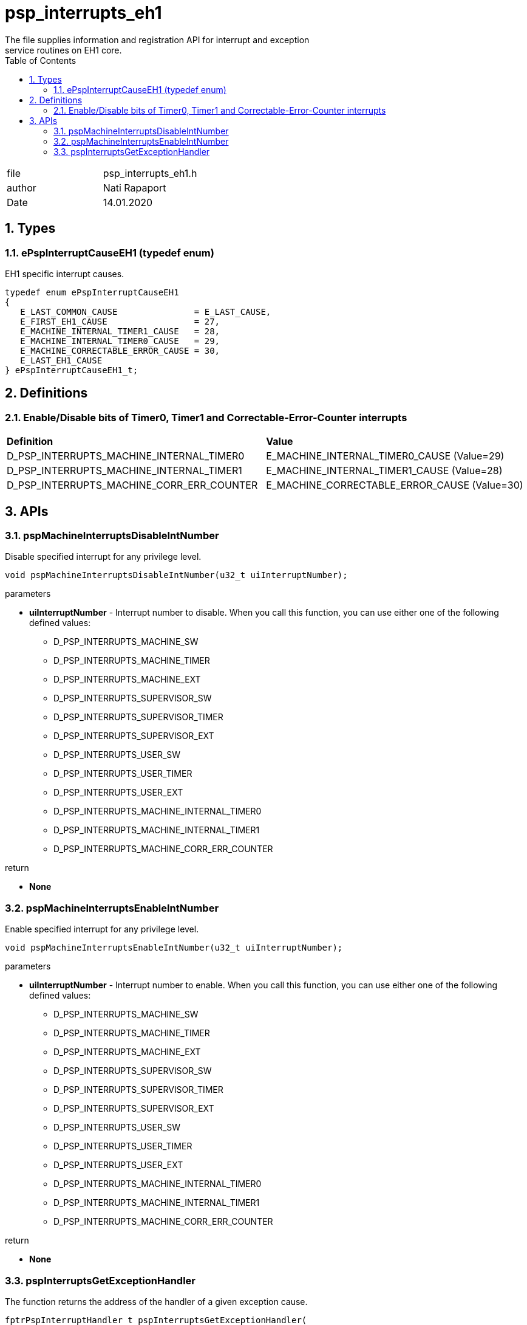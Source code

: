 :toc:
:sectnums:
:doctype: book
:toclevels: 5
:sectnumlevels: 5

[[psp_interrupts_eh1_ref]]
= psp_interrupts_eh1
The file supplies information and registration API for interrupt and exception
service routines on EH1 core.

|=======================
| file |psp_interrupts_eh1.h
| author | Nati Rapaport
| Date  |  14.01.2020
|=======================

== Types
=== ePspInterruptCauseEH1 (typedef enum)
EH1 specific interrupt causes.
----
typedef enum ePspInterruptCauseEH1
{
   E_LAST_COMMON_CAUSE               = E_LAST_CAUSE,
   E_FIRST_EH1_CAUSE                 = 27,
   E_MACHINE_INTERNAL_TIMER1_CAUSE   = 28,
   E_MACHINE_INTERNAL_TIMER0_CAUSE   = 29,
   E_MACHINE_CORRECTABLE_ERROR_CAUSE = 30,
   E_LAST_EH1_CAUSE
} ePspInterruptCauseEH1_t;
----


== Definitions
=== Enable/Disable bits of Timer0, Timer1 and Correctable-Error-Counter interrupts
|========================================================================
| *Definition* |*Value*
| D_PSP_INTERRUPTS_MACHINE_INTERNAL_TIMER0
  | E_MACHINE_INTERNAL_TIMER0_CAUSE (Value=29)
| D_PSP_INTERRUPTS_MACHINE_INTERNAL_TIMER1
  | E_MACHINE_INTERNAL_TIMER1_CAUSE (Value=28)
| D_PSP_INTERRUPTS_MACHINE_CORR_ERR_COUNTER
  | E_MACHINE_CORRECTABLE_ERROR_CAUSE (Value=30)
|========================================================================


== APIs

=== pspMachineInterruptsDisableIntNumber
Disable specified interrupt for any privilege level.
[source, c, subs="verbatim,quotes"]
----
void pspMachineInterruptsDisableIntNumber(u32_t uiInterruptNumber);
----
.parameters
* *uiInterruptNumber* - Interrupt number to disable. When you call this
function, you can use either one of the following defined values:
  - D_PSP_INTERRUPTS_MACHINE_SW
  - D_PSP_INTERRUPTS_MACHINE_TIMER
  - D_PSP_INTERRUPTS_MACHINE_EXT
  - D_PSP_INTERRUPTS_SUPERVISOR_SW
  - D_PSP_INTERRUPTS_SUPERVISOR_TIMER
  - D_PSP_INTERRUPTS_SUPERVISOR_EXT
  - D_PSP_INTERRUPTS_USER_SW
  - D_PSP_INTERRUPTS_USER_TIMER
  - D_PSP_INTERRUPTS_USER_EXT
  - D_PSP_INTERRUPTS_MACHINE_INTERNAL_TIMER0
  - D_PSP_INTERRUPTS_MACHINE_INTERNAL_TIMER1
  - D_PSP_INTERRUPTS_MACHINE_CORR_ERR_COUNTER

.return
* *None*

=== pspMachineInterruptsEnableIntNumber
Enable specified interrupt for any privilege level.
[source, c, subs="verbatim,quotes"]
----
void pspMachineInterruptsEnableIntNumber(u32_t uiInterruptNumber);
----
.parameters
* *uiInterruptNumber* - Interrupt number to enable. When you call this
function, you can use either one of the following defined values:
  - D_PSP_INTERRUPTS_MACHINE_SW
  - D_PSP_INTERRUPTS_MACHINE_TIMER
  - D_PSP_INTERRUPTS_MACHINE_EXT
  - D_PSP_INTERRUPTS_SUPERVISOR_SW
  - D_PSP_INTERRUPTS_SUPERVISOR_TIMER
  - D_PSP_INTERRUPTS_SUPERVISOR_EXT
  - D_PSP_INTERRUPTS_USER_SW
  - D_PSP_INTERRUPTS_USER_TIMER
  - D_PSP_INTERRUPTS_USER_EXT
  - D_PSP_INTERRUPTS_MACHINE_INTERNAL_TIMER0
  - D_PSP_INTERRUPTS_MACHINE_INTERNAL_TIMER1
  - D_PSP_INTERRUPTS_MACHINE_CORR_ERR_COUNTER

.return
* *None*


=== pspInterruptsGetExceptionHandler
The function returns the address of the handler of a given exception cause.
[source, c, subs="verbatim,quotes"]
----
fptrPspInterruptHandler_t pspInterruptsGetExceptionHandler(
      u32_t uiExceptionCause);
----
.parameters
* *uiExceptionCause* - Exception cause.

.return
* *fptrPspInterruptHandler_t* - Function pointer to the exception handler.
